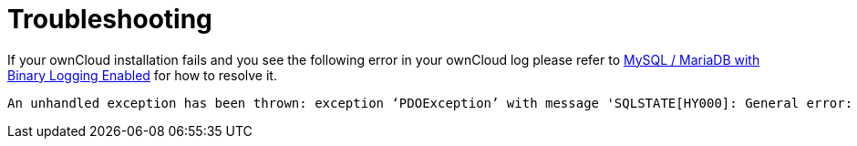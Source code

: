 = Troubleshooting

If your ownCloud installation fails and you see the following error in
your ownCloud log please refer to
xref:configuration/database/linux_database_configuration.adoc#mysql-mariadb[MySQL / MariaDB with Binary Logging Enabled]
for how to resolve it.

----
An unhandled exception has been thrown: exception ‘PDOException’ with message 'SQLSTATE[HY000]: General error: 1665 Cannot execute statement: impossible to write to binary log since BINLOG_FORMAT = STATEMENT and at least one table uses a storage engine limited to row-based logging. InnoDB is limited to row-logging when transaction isolation level is READ COMMITTED or READ UNCOMMITTED.'
----

